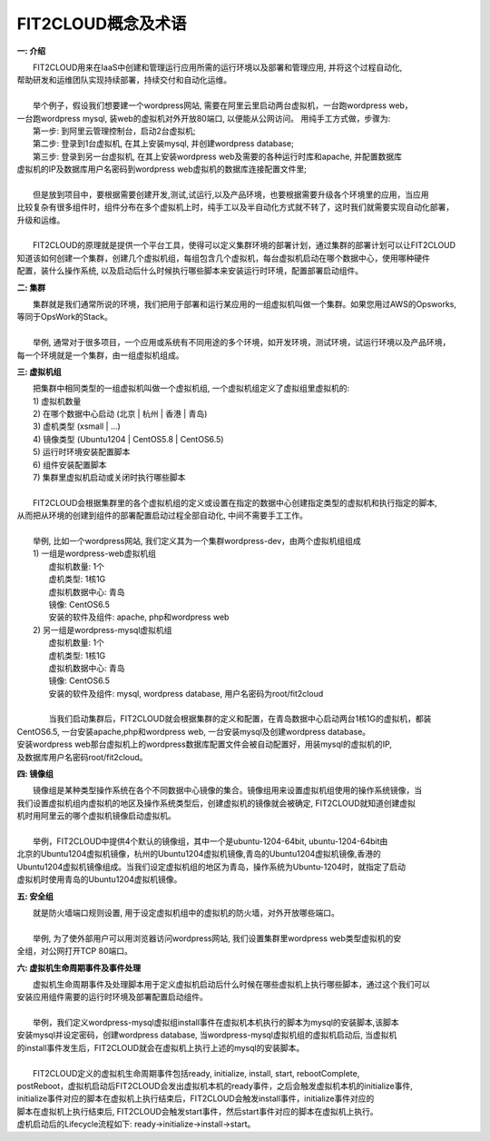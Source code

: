 FIT2CLOUD概念及术语
=====================================

**一: 介绍**

|    FIT2CLOUD用来在IaaS中创建和管理运行应用所需的运行环境以及部署和管理应用, 并将这个过程自动化,
| 帮助研发和运维团队实现持续部署，持续交付和自动化运维。
|
|    举个例子，假设我们想要建一个wordpress网站, 需要在阿里云里启动两台虚拟机，一台跑wordpress web，
| 一台跑wordpress mysql, 装web的虚拟机对外开放80端口, 以便能从公网访问。 用纯手工方式做，步骤为:
|    第一步: 到阿里云管理控制台，启动2台虚拟机;
|    第二步: 登录到1台虚拟机, 在其上安装mysql, 并创建wordpress database;
|    第三步: 登录到另一台虚拟机, 在其上安装wordpress web及需要的各种运行时库和apache, 并配置数据库
| 虚拟机的IP及数据库用户名密码到wordpress web虚拟机的数据库连接配置文件里;
|
|    但是放到项目中，要根据需要创建开发,测试,试运行,以及产品环境，也要根据需要升级各个环境里的应用，当应用
| 比较复杂有很多组件时，组件分布在多个虚拟机上时，纯手工以及半自动化方式就不转了，这时我们就需要实现自动化部署，
| 升级和运维。
|
|    FIT2CLOUD的原理就是提供一个平台工具，使得可以定义集群环境的部署计划，通过集群的部署计划可以让FIT2CLOUD
| 知道该如何创建一个集群，创建几个虚拟机组，每组包含几个虚拟机，每台虚拟机启动在哪个数据中心，使用哪种硬件
| 配置，装什么操作系统, 以及启动后什么时候执行哪些脚本来安装运行时环境，配置部署启动组件。

**二: 集群**

|    集群就是我们通常所说的环境，我们把用于部署和运行某应用的一组虚拟机叫做一个集群。如果您用过AWS的Opsworks, 
| 等同于OpsWork的Stack。
|
|    举例, 通常对于很多项目，一个应用或系统有不同用途的多个环境，如开发环境，测试环境，试运行环境以及产品环境，
| 每一个环境就是一个集群，由一组虚拟机组成。

**三: 虚拟机组**

|    把集群中相同类型的一组虚拟机叫做一个虚拟机组, 一个虚拟机组定义了虚拟组里虚拟机的:
|    1) 虚拟机数量
|    2) 在哪个数据中心启动 (北京 | 杭州 | 香港 | 青岛)
|    3) 虚机类型         (xsmall | ...)
|    4) 镜像类型 (Ubuntu1204 | CentOS5.8 | CentOS6.5)
|    5) 运行时环境安装配置脚本
|    6) 组件安装配置脚本
|    7) 集群里虚拟机启动或关闭时执行哪些脚本
|
|    FIT2CLOUD会根据集群里的各个虚拟机组的定义或设置在指定的数据中心创建指定类型的虚拟机和执行指定的脚本,
| 从而把从环境的创建到组件的部署配置启动过程全部自动化, 中间不需要手工工作。  
|
|  举例, 比如一个wordpress网站, 我们定义其为一个集群wordpress-dev，由两个虚拟机组组成
|  1) 一组是wordpress-web虚拟机组
|       虚拟机数量: 1个
|       虚机类型: 1核1G
|       虚拟机数据中心: 青岛
|       镜像: CentOS6.5
|       安装的软件及组件: apache, php和wordpress web
|  2) 另一组是wordpress-mysql虚拟机组
|   虚拟机数量: 1个
|   虚机类型: 1核1G
|   虚拟机数据中心: 青岛
|   镜像: CentOS6.5
|   安装的软件及组件: mysql, wordpress database, 用户名密码为root/fit2cloud
|
|   当我们启动集群后，FIT2CLOUD就会根据集群的定义和配置，在青岛数据中心启动两台1核1G的虚拟机，都装
| CentOS6.5, 一台安装apache,php和wordpress web, 一台安装mysql及创建wordpress database。
| 安装wordpress web那台虚拟机上的wordpress数据库配置文件会被自动配置好，用装mysql的虚拟机的IP,
| 及数据库用户名密码root/fit2cloud。

**四: 镜像组**

|    镜像组是某种类型操作系统在各个不同数据中心镜像的集合。镜像组用来设置虚拟机组使用的操作系统镜像，当
| 我们设置虚拟机组内虚拟机的地区及操作系统类型后，创建虚拟机的镜像就会被确定, FIT2CLOUD就知道创建虚拟
| 机时用阿里云的哪个虚拟机镜像启动虚拟机。
|
|    举例，FIT2CLOUD中提供4个默认的镜像组，其中一个是ubuntu-1204-64bit, ubuntu-1204-64bit由
| 北京的Ubuntu1204虚拟机镜像，杭州的Ubuntu1204虚拟机镜像,青岛的Ubuntu1204虚拟机镜像,香港的
| Ubuntu1204虚拟机镜像组成。当我们设定虚拟机组的地区为青岛，操作系统为Ubuntu-1204时，就指定了启动
| 虚拟机时使用青岛的Ubuntu1204虚拟机镜像。

**五: 安全组**

|   就是防火墙端口规则设置, 用于设定虚拟机组中的虚拟机的防火墙，对外开放哪些端口。 
|
|   举例, 为了使外部用户可以用浏览器访问wordpress网站, 我们设置集群里wordpress web类型虚拟机的安
| 全组，对公网打开TCP 80端口。 

**六: 虚拟机生命周期事件及事件处理**

|   虚拟机生命周期事件及处理脚本用于定义虚拟机启动后什么时候在哪些虚拟机上执行哪些脚本，通过这个我们可以
| 安装应用组件需要的运行时环境及部署配置启动组件。
|
|   举例，我们定义wordpress-mysql虚拟组install事件在虚拟机本机执行的脚本为mysql的安装脚本,该脚本
| 安装mysql并设定密码，创建wordpress database, 当wordpress-mysql虚拟机组的虚拟机启动后, 当虚拟机
| 的install事件发生后，FIT2CLOUD就会在虚拟机上执行上述的mysql的安装脚本。
|
|   FIT2CLOUD定义的虚拟机生命周期事件包括ready, initialize, install, start, rebootComplete,
| postReboot，虚拟机启动后FIT2CLOUD会发出虚拟机本机的ready事件，之后会触发虚拟机本机的initialize事件,
| initialize事件对应的脚本在虚拟机上执行结束后，FIT2CLOUD会触发install事件，initialize事件对应的
| 脚本在虚拟机上执行结束后, FIT2CLOUD会触发start事件，然后start事件对应的脚本在虚拟机上执行。
| 虚机启动后的Lifecycle流程如下: ready->initialize->install->start。
